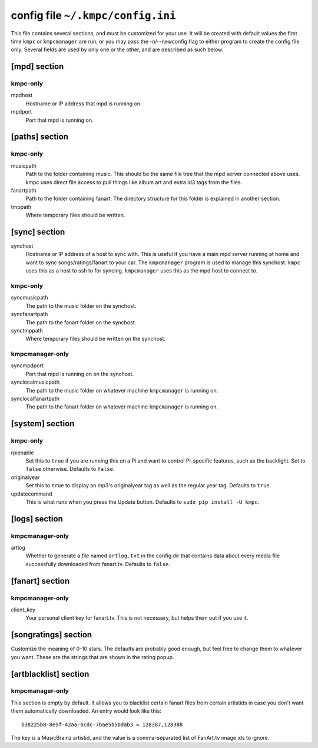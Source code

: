 .. _config:

##################################
config file ``~/.kmpc/config.ini``
##################################

This file contains several sections, and must be customized for your use. It
will be created with default values the first time ``kmpc`` or ``kmpcmanager``
are run, or you may pass the -n/--newconfig flag to either program to create
the config file only. Several fields are used by only one or the other, and
are described as such below.

[mpd] section
-------------

kmpc-only
^^^^^^^^^

mpdhost
  Hostname or IP address that mpd is running on.
mpdport
  Port that mpd is running on.

[paths] section
---------------

kmpc-only
^^^^^^^^^

musicpath
  Path to the folder containing music. This should be the same file tree that
  the mpd server connected above uses. kmpc uses direct file access to pull
  things like album art and extra id3 tags from the files.
fanartpath
  Path to the folder containing fanart. The directory structure for this folder
  is explained in another section.
tmppath
  Where temporary files should be written.

[sync] section
--------------

synchost
  Hostname or IP address of a host to sync with. This is useful if you have a
  main mpd server running at home and want to sync songs/ratings/fanart to your
  car. The ``kmpcmanager`` program is used to manage this synchost. ``kmpc``
  uses this as a host to ssh to for syncing. ``kmpcmanager`` uses this as the
  mpd host to connect to.

kmpc-only
^^^^^^^^^

syncmusicpath
  The path to the music folder on the synchost.
syncfanartpath
  The path to the fanart folder on the synchost.
synctmppath
  Where temporary files should be written on the synchost.

kmpcmanager-only
^^^^^^^^^^^^^^^^

syncmpdport
  Port that mpd is running on on the synchost.
synclocalmusicpath
  The path to the music folder on whatever machine ``kmpcmanager`` is running
  on.
synclocalfanartpath
  The path to the fanart folder on whatever machine ``kmpcmanager`` is running
  on.

[system] section
----------------

kmpc-only
^^^^^^^^^

rpienable
  Set this to ``true`` if you are running this on a Pi and want to control
  Pi-specific features, such as the backlight. Set to ``false`` otherwise.
  Defaults to ``false``.
originalyear
  Set this to ``true`` to display an mp3's originalyear tag as well as the
  regular year tag. Defaults to ``true``.
updatecommand
  This is what runs when you press the Update button. Defaults to ``sudo pip
  install -U kmpc``.

[logs] section
--------------

kmpcmanager-only
^^^^^^^^^^^^^^^^

artlog
  Whether to generate a file named ``artlog.txt`` in the config dir that
  contains data about every media file successfully downloaded from fanart.tv.
  Defaults to ``false``.

[fanart] section
----------------

kmpcmanager-only
^^^^^^^^^^^^^^^^

client_key
  Your personal client key for fanart.tv. This is not necessary, but helps them
  out if you use it.

[songratings] section
---------------------

Customize the meaning of 0-10 stars. The defaults are probably good enough, but
feel free to change them to whatever you want. These are the strings that are
shown in the rating popup.

[artblacklist] section
----------------------

kmpcmanager-only
^^^^^^^^^^^^^^^^

This section is empty by default. It allows you to blacklist certain fanart
files from certain artistids in case you don't want them automatically
downloaded. An entry would look like this::

  b38225b8-8e5f-42aa-bcdc-7bae5b5bdab3 = 128387,128388

The key is a MusicBrainz artistid, and the value is a comma-separated list of
FanArt.tv image ids to ignore.
